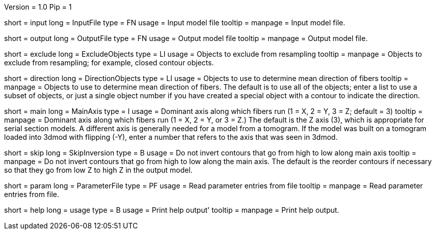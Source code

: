 Version = 1.0
Pip = 1

[Field = InputFile]
short = input
long = InputFile
type = FN
usage = Input model file
tooltip = 
manpage = Input model file. 

[Field = OutputFile]
short = output
long = OutputFile
type = FN
usage = Output model file
tooltip = 
manpage = Output model file. 

[Field = ExcludeObjects]
short = exclude
long = ExcludeObjects
type = LI
usage = Objects to exclude from resampling
tooltip = 
manpage = Objects to exclude from resampling; for example, closed contour
objects. 

[Field = DirectionObjects]
short = direction
long = DirectionObjects
type = LI
usage = Objects to use to determine mean direction of fibers
tooltip = 
manpage = Objects to use to determine mean direction of fibers.  The
default is to use all of the objects; enter a list to use a subset of
objects, or just a single object number if you have created a special
object with a contour to indicate the direction.

[Field = MainAxis]
short = main
long = MainAxis
type = I
usage = Dominant axis along which fibers run (1 = X, 2 = Y, 3 = Z; default = 3)
tooltip = 
manpage = Dominant axis along which fibers run (1 = X, 2 = Y, or 3 = Z.)
The default is the Z axis (3), which is appropriate for serial section
models.  A different axis is generally needed for a model from a tomogram.
If the model was built on a tomogram loaded into 3dmod with flipping (-Y),
enter a number that refers to the axis that was seen in 3dmod.

[Field = SkipInversion]
short = skip
long = SkipInversion
type = B
usage = Do not invert contours that go from high to low along main axis
tooltip = 
manpage = Do not invert contours that go from high to low along the main
axis.  The default is the reorder contours if necessary so that they go
from low Z to high Z in the output model.

[Field = ParameterFile]
short = param
long = ParameterFile
type = PF
usage = Read parameter entries from file
tooltip = 
manpage = Read parameter entries from file. 

[Field = usage]
short = help
long = usage
type = B
usage = Print help output'
tooltip = 
manpage = Print help output. 
